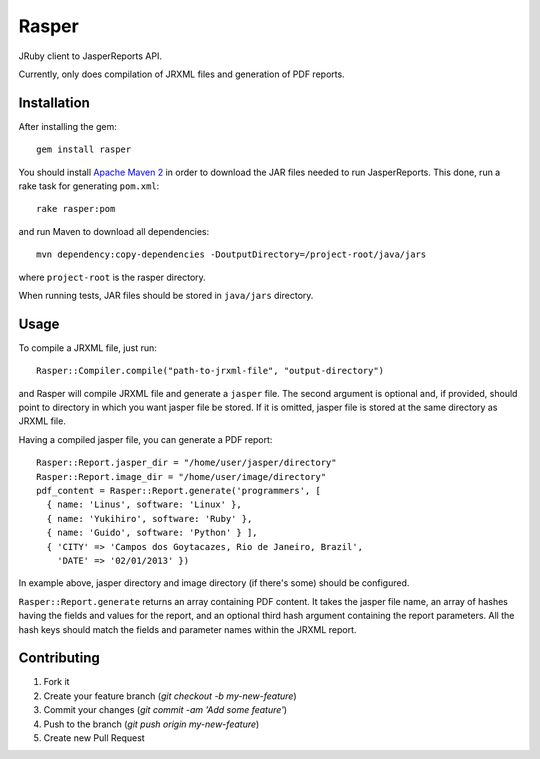 Rasper
======

JRuby client to JasperReports API.

Currently, only does compilation of JRXML files and generation of PDF reports.


Installation
------------

After installing the gem::

    gem install rasper

You should install `Apache Maven 2 <http://maven.apache.org>`_ in order to
download the JAR files needed to run JasperReports. This done, run a rake task
for generating ``pom.xml``::

    rake rasper:pom

and run Maven to download all dependencies::

    mvn dependency:copy-dependencies -DoutputDirectory=/project-root/java/jars

where ``project-root`` is the rasper directory.

When running tests, JAR files should be stored in ``java/jars`` directory.


Usage
-----

To compile a JRXML file, just run::

    Rasper::Compiler.compile("path-to-jrxml-file", "output-directory")

and Rasper will compile JRXML file and generate a ``jasper`` file. The second
argument is optional and, if provided, should point to directory in which you
want jasper file be stored. If it is omitted, jasper file is stored at the same
directory as JRXML file.


Having a compiled jasper file, you can generate a PDF report::

    Rasper::Report.jasper_dir = "/home/user/jasper/directory"
    Rasper::Report.image_dir = "/home/user/image/directory"
    pdf_content = Rasper::Report.generate('programmers', [
      { name: 'Linus', software: 'Linux' },
      { name: 'Yukihiro', software: 'Ruby' },
      { name: 'Guido', software: 'Python' } ],
      { 'CITY' => 'Campos dos Goytacazes, Rio de Janeiro, Brazil',
        'DATE' => '02/01/2013' })


In example above, jasper directory and image directory (if there's some)
should be configured.

``Rasper::Report.generate`` returns an array containing PDF content. It takes
the jasper file name, an array of hashes having the fields and values for the
report, and an optional third hash argument containing the report parameters.
All the hash keys should match the fields and parameter names within the JRXML
report.


Contributing
------------

1. Fork it
2. Create your feature branch (`git checkout -b my-new-feature`)
3. Commit your changes (`git commit -am 'Add some feature'`)
4. Push to the branch (`git push origin my-new-feature`)
5. Create new Pull Request
